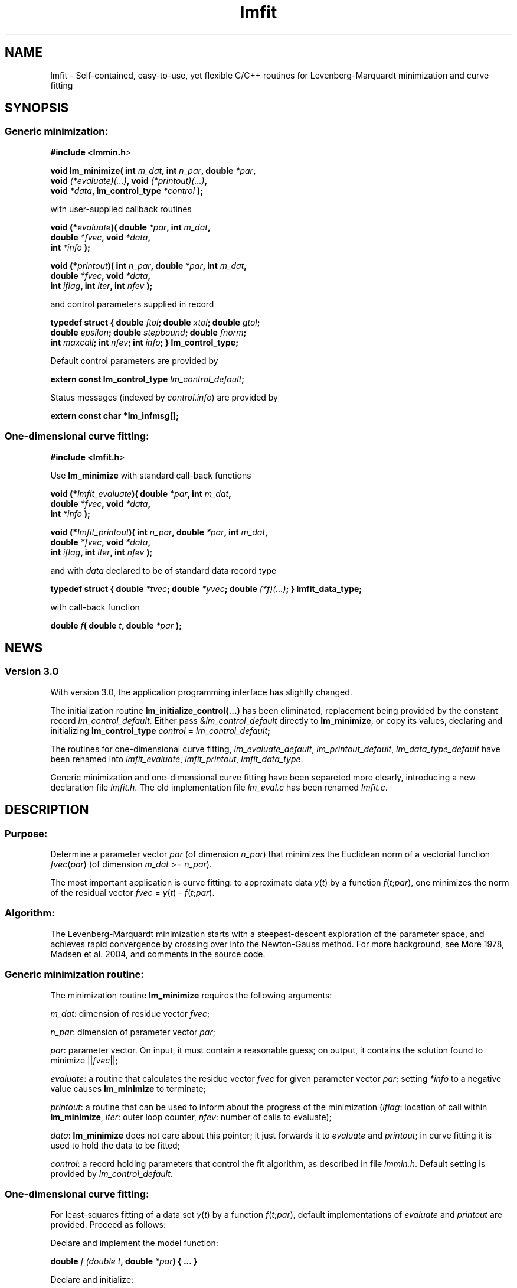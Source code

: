 .\" Automatically generated by Pod::Man 2.22 (Pod::Simple 3.07)
.\"
.\" Standard preamble:
.\" ========================================================================
.de Sp \" Vertical space (when we can't use .PP)
.if t .sp .5v
.if n .sp
..
.de Vb \" Begin verbatim text
.ft CW
.nf
.ne \\$1
..
.de Ve \" End verbatim text
.ft R
.fi
..
.\" Set up some character translations and predefined strings.  \*(-- will
.\" give an unbreakable dash, \*(PI will give pi, \*(L" will give a left
.\" double quote, and \*(R" will give a right double quote.  \*(C+ will
.\" give a nicer C++.  Capital omega is used to do unbreakable dashes and
.\" therefore won't be available.  \*(C` and \*(C' expand to `' in nroff,
.\" nothing in troff, for use with C<>.
.tr \(*W-
.ds C+ C\v'-.1v'\h'-1p'\s-2+\h'-1p'+\s0\v'.1v'\h'-1p'
.ie n \{\
.    ds -- \(*W-
.    ds PI pi
.    if (\n(.H=4u)&(1m=24u) .ds -- \(*W\h'-12u'\(*W\h'-12u'-\" diablo 10 pitch
.    if (\n(.H=4u)&(1m=20u) .ds -- \(*W\h'-12u'\(*W\h'-8u'-\"  diablo 12 pitch
.    ds L" ""
.    ds R" ""
.    ds C` ""
.    ds C' ""
'br\}
.el\{\
.    ds -- \|\(em\|
.    ds PI \(*p
.    ds L" ``
.    ds R" ''
'br\}
.\"
.\" Escape single quotes in literal strings from groff's Unicode transform.
.ie \n(.g .ds Aq \(aq
.el       .ds Aq '
.\"
.\" If the F register is turned on, we'll generate index entries on stderr for
.\" titles (.TH), headers (.SH), subsections (.SS), items (.Ip), and index
.\" entries marked with X<> in POD.  Of course, you'll have to process the
.\" output yourself in some meaningful fashion.
.ie \nF \{\
.    de IX
.    tm Index:\\$1\t\\n%\t"\\$2"
..
.    nr % 0
.    rr F
.\}
.el \{\
.    de IX
..
.\}
.\"
.\" Accent mark definitions (@(#)ms.acc 1.5 88/02/08 SMI; from UCB 4.2).
.\" Fear.  Run.  Save yourself.  No user-serviceable parts.
.    \" fudge factors for nroff and troff
.if n \{\
.    ds #H 0
.    ds #V .8m
.    ds #F .3m
.    ds #[ \f1
.    ds #] \fP
.\}
.if t \{\
.    ds #H ((1u-(\\\\n(.fu%2u))*.13m)
.    ds #V .6m
.    ds #F 0
.    ds #[ \&
.    ds #] \&
.\}
.    \" simple accents for nroff and troff
.if n \{\
.    ds ' \&
.    ds ` \&
.    ds ^ \&
.    ds , \&
.    ds ~ ~
.    ds /
.\}
.if t \{\
.    ds ' \\k:\h'-(\\n(.wu*8/10-\*(#H)'\'\h"|\\n:u"
.    ds ` \\k:\h'-(\\n(.wu*8/10-\*(#H)'\`\h'|\\n:u'
.    ds ^ \\k:\h'-(\\n(.wu*10/11-\*(#H)'^\h'|\\n:u'
.    ds , \\k:\h'-(\\n(.wu*8/10)',\h'|\\n:u'
.    ds ~ \\k:\h'-(\\n(.wu-\*(#H-.1m)'~\h'|\\n:u'
.    ds / \\k:\h'-(\\n(.wu*8/10-\*(#H)'\z\(sl\h'|\\n:u'
.\}
.    \" troff and (daisy-wheel) nroff accents
.ds : \\k:\h'-(\\n(.wu*8/10-\*(#H+.1m+\*(#F)'\v'-\*(#V'\z.\h'.2m+\*(#F'.\h'|\\n:u'\v'\*(#V'
.ds 8 \h'\*(#H'\(*b\h'-\*(#H'
.ds o \\k:\h'-(\\n(.wu+\w'\(de'u-\*(#H)/2u'\v'-.3n'\*(#[\z\(de\v'.3n'\h'|\\n:u'\*(#]
.ds d- \h'\*(#H'\(pd\h'-\w'~'u'\v'-.25m'\f2\(hy\fP\v'.25m'\h'-\*(#H'
.ds D- D\\k:\h'-\w'D'u'\v'-.11m'\z\(hy\v'.11m'\h'|\\n:u'
.ds th \*(#[\v'.3m'\s+1I\s-1\v'-.3m'\h'-(\w'I'u*2/3)'\s-1o\s+1\*(#]
.ds Th \*(#[\s+2I\s-2\h'-\w'I'u*3/5'\v'-.3m'o\v'.3m'\*(#]
.ds ae a\h'-(\w'a'u*4/10)'e
.ds Ae A\h'-(\w'A'u*4/10)'E
.    \" corrections for vroff
.if v .ds ~ \\k:\h'-(\\n(.wu*9/10-\*(#H)'\s-2\u~\d\s+2\h'|\\n:u'
.if v .ds ^ \\k:\h'-(\\n(.wu*10/11-\*(#H)'\v'-.4m'^\v'.4m'\h'|\\n:u'
.    \" for low resolution devices (crt and lpr)
.if \n(.H>23 .if \n(.V>19 \
\{\
.    ds : e
.    ds 8 ss
.    ds o a
.    ds d- d\h'-1'\(ga
.    ds D- D\h'-1'\(hy
.    ds th \o'bp'
.    ds Th \o'LP'
.    ds ae ae
.    ds Ae AE
.\}
.rm #[ #] #H #V #F C
.\" ========================================================================
.\"
.IX Title "lmfit 3"
.TH lmfit 3 "2010-02-25" "perl v5.10.1" "lmfit manual"
.\" For nroff, turn off justification.  Always turn off hyphenation; it makes
.\" way too many mistakes in technical documents.
.if n .ad l
.nh
.SH "NAME"
lmfit \- Self\-contained, easy\-to\-use, yet flexible C/C++ routines for Levenberg\-Marquardt minimization and curve fitting
.SH "SYNOPSIS"
.IX Header "SYNOPSIS"
.SS "Generic minimization:"
.IX Subsection "Generic minimization:"
\&\fB#include <lmmin.h\fR>
.PP
\&\fBvoid lm_minimize( int\fR \fIm_dat\fR\fB, int\fR \fIn_par\fR\fB, double\fR \fI*par\fR\fB,
                  void \fR\fI(*evaluate)(...)\fR\fB, void\fR \fI(*printout)(...)\fR\fB,
                  void\fR \fI*data\fR\fB, lm_control_type\fR \fI*control\fR\fB );\fR
.PP
with user-supplied callback routines
.PP
\&\fBvoid (*\fR\fIevaluate\fR\fB)( double\fR \fI*par\fR\fB, int\fR \fIm_dat\fR\fB,
                  double\fR \fI*fvec\fR\fB, void\fR \fI*data\fR\fB,
                  int\fR \fI*info\fR\fB );\fR
.PP
\&\fBvoid (*\fR\fIprintout\fR\fB)( int\fR \fIn_par\fR\fB, double\fR \fI*par\fR\fB, int\fR \fIm_dat\fR\fB,
                  double\fR \fI*fvec\fR\fB, void\fR \fI*data\fR\fB,
                  int\fR \fIiflag\fR\fB, int\fR \fIiter\fR\fB, int\fR \fInfev\fR\fB );\fR
.PP
and control parameters supplied in record
.PP
\&\fBtypedef struct { double\fR \fIftol\fR\fB; double\fR \fIxtol\fR\fB; double\fR \fIgtol\fR\fB;
                 double\fR \fIepsilon\fR\fB; double\fR \fIstepbound\fR\fB; double\fR \fIfnorm\fR\fB;
                 int\fR \fImaxcall\fR\fB; int\fR \fInfev\fR\fB; int\fR \fIinfo\fR\fB; } lm_control_type;\fR
.PP
Default control parameters are provided by
.PP
\&\fBextern const lm_control_type\fR \fIlm_control_default\fR\fB;\fR
.PP
Status messages (indexed by \fIcontrol.info\fR) are provided by
.PP
\&\fBextern const char *lm_infmsg[];\fR
.SS "One-dimensional curve fitting:"
.IX Subsection "One-dimensional curve fitting:"
\&\fB#include <lmfit.h\fR>
.PP
Use \fBlm_minimize\fR with standard call-back functions
.PP
\&\fBvoid (*\fR\fIlmfit_evaluate\fR\fB)( double\fR \fI*par\fR\fB, int\fR \fIm_dat\fR\fB,
                        double\fR \fI*fvec\fR\fB, void\fR \fI*data\fR\fB,
                        int\fR \fI*info\fR\fB );\fR
.PP
\&\fBvoid (*\fR\fIlmfit_printout\fR\fB)( int\fR \fIn_par\fR\fB, double\fR \fI*par\fR\fB, int\fR \fIm_dat\fR\fB, 
                        double\fR \fI*fvec\fR\fB, void\fR \fI*data\fR\fB,
                        int\fR \fIiflag\fR\fB, int\fR \fIiter\fR\fB, int\fR \fInfev\fR\fB );\fR
.PP
and with \fIdata\fR declared to be of standard data record type
.PP
\&\fBtypedef struct { double\fR \fI*tvec\fR\fB; double\fR \fI*yvec\fR\fB; double\fR \fI(*f)(...)\fR\fB; } lmfit_data_type;\fR
.PP
with call-back function
.PP
\&\fBdouble\fR \fIf\fR\fB( double\fR \fIt\fR\fB, double\fR \fI*par\fR\fB );\fR
.SH "NEWS"
.IX Header "NEWS"
.SS "Version 3.0"
.IX Subsection "Version 3.0"
With version 3.0, the application programming interface has slightly changed.
.PP
The initialization routine \fBlm_initialize_control(...)\fR has been eliminated, replacement being provided by the constant record \fIlm_control_default\fR. Either pass \fI&lm_control_default\fR directly to \fBlm_minimize\fR, or copy its values, declaring and initializing \fBlm_control_type\fR \fIcontrol\fR \fB=\fR \fIlm_control_default\fR\fB;\fR
.PP
The routines for one-dimensional curve fitting, \fIlm_evaluate_default\fR, \fIlm_printout_default\fR, \fIlm_data_type_default\fR have been renamed into \fIlmfit_evaluate\fR, \fIlmfit_printout\fR, \fIlmfit_data_type\fR.
.PP
Generic minimization and one-dimensional curve fitting have been separeted more clearly, introducing a new declaration file \fIlmfit.h\fR. The old implementation file \fIlm_eval.c\fR has been renamed \fIlmfit.c\fR.
.SH "DESCRIPTION"
.IX Header "DESCRIPTION"
.SS "Purpose:"
.IX Subsection "Purpose:"
Determine a parameter vector \fIpar\fR (of dimension \fIn_par\fR) that minimizes the Euclidean norm of a vectorial function \fIfvec\fR(\fIpar\fR) (of dimension \fIm_dat\fR >= \fIn_par\fR).
.PP
The most important application is curve fitting: to approximate data \fIy\fR(\fIt\fR) by a function \fIf\fR(\fIt\fR;\fIpar\fR), one minimizes the norm of the residual vector \fIfvec\fR = \fIy\fR(\fIt\fR) \- \fIf\fR(\fIt\fR;\fIpar\fR).
.SS "Algorithm:"
.IX Subsection "Algorithm:"
The Levenberg-Marquardt minimization starts with a steepest-descent exploration of the parameter space, and achieves rapid convergence by crossing over into the Newton-Gauss method. For more background, see More\*' 1978, Madsen et al. 2004, and comments in the source code.
.SS "Generic minimization routine:"
.IX Subsection "Generic minimization routine:"
The minimization routine \fBlm_minimize\fR requires the following arguments:
.PP
\&\fIm_dat\fR: dimension of residue vector \fIfvec\fR;
.PP
\&\fIn_par\fR: dimension of parameter vector \fIpar\fR;
.PP
\&\fIpar\fR: parameter vector. On input, it must contain a reasonable guess; on output, it contains the solution found to minimize ||\fIfvec\fR||;
.PP
\&\fIevaluate\fR: a routine that calculates the residue vector \fIfvec\fR for given parameter vector \fIpar\fR; setting \fI*info\fR to a negative value causes \fBlm_minimize\fR to terminate;
.PP
\&\fIprintout\fR: a routine that can be used to inform about the progress of the minimization (\fIiflag\fR: location of call within \fBlm_minimize\fR, \fIiter\fR: outer loop counter, \fInfev\fR: number of calls to evaluate);
.PP
\&\fIdata\fR: \fBlm_minimize\fR does not care about this pointer; it just forwards it to \fIevaluate\fR and \fIprintout\fR; in curve fitting it is used to hold the data to be fitted;
.PP
\&\fIcontrol\fR: a record holding parameters that control the fit algorithm, as described in file \fIlmmin.h\fR. Default setting is provided by \fIlm_control_default\fR.
.SS "One-dimensional curve fitting:"
.IX Subsection "One-dimensional curve fitting:"
For least-squares fitting of a data set \fIy\fR(\fIt\fR) by a function \fIf\fR(\fIt\fR;\fIpar\fR), default implementations of \fIevaluate\fR and \fIprintout\fR are provided. Proceed as follows:
.PP
Declare and implement the model function:
.PP
\&\fBdouble\fR \fIf (double\fR \fIt\fR\fB, double\fR \fI*par\fR\fB) { ... }\fR
.PP
Declare and initialize:
.PP
\&\fBlm_control_type\fR \fIcontrol\fR \fB=\fR \fIlm_control_default\fR\fB;\fR
.PP
\&\fBint\fR \fIm_dat\fR \fB=\fR /* number of empirical data pairs */\fB;\fR
.PP
\&\fBint\fR \fIn_par\fR \fB=\fR /* number of parameter values used in model */\fB;\fR
.PP
\&\fBlmfit_data_type\fR \fIdata\fR;
.PP
\&\fIdata.tvec\fR \fB=\fR /* points where data have been taken */\fB;\fR
.PP
\&\fIdata.yvec\fR \fB=\fR /* empirical data */\fB;\fR
.PP
\&\fIdata.f\fR \fB=\fR \fIf\fR\fB;\fR
.PP
\&\fBdouble\fR \fIpar\fR[/*maximum number of parameters*/] \fB=\fR /* starting values */\fB;\fR
.PP
\&\fBdouble\fR \fIt\fR[/*maximum number of data pairs*/] \fB=\fR { t0, t1, ... }
.PP
\&\fBdouble\fR \fIy\fR[/*maximum number of data pairs*/] \fB=\fR { y0, y1, ... }
.PP
Call minimization:
.PP
\&\fBlm_minimize (\fR\fIm_dat\fR\fB,\fR \fIn_par\fR\fB,\fR \fIpar\fR\fB,\fR \fIlmfit_evaluate\fR\fB,\fR \fIlmfit_print\fR\fB, \fR\fI&data\fR\fB, \fR\fI&control\fR \fB);\fR
.PP
Print \fBlm_infmsg\fR[\fIcontrol.info\fR] to inform about convergence.
.SH "RESSOURCES"
.IX Header "RESSOURCES"
lmfit is ready for use with C or \*(C+ code. The implementation is self-contained; it does not require external libraries.
.PP
Main web site: http://www.messen\-und\-deuten.de/lmfit/
.PP
Download location: http://www.messen\-und\-deuten.de/lmfit/src/
.PP
Installation with the usual sequence (\fB./configure; make; sudo make install\fR).
After installation, this documentation is available through \fBman lmfit\fR.
.PP
The old download location at sourceforge.net is no longer maintained (too much advertising there, too slow, too complicated)
.SH "FAQ"
.IX Header "FAQ"
.SS "Is it possible to impose constraints on the fit parameters (like p0>=0 or \-10<p1<10) ?"
.IX Subsection "Is it possible to impose constraints on the fit parameters (like p0>=0 or -10<p1<10) ?"
There is no mechanism to impose constraints within the Levenberg-Marquardt algorithm.
.PP
According to my experience, no such mechanism is needed. Constraints can be imposed by variable transform or by adding a penalty to the sum of squares.
Variable transform seems to be the better solution.
In the above examples: use p0^2 and 10*tanh(p1) instead of p0 and p1.
.PP
If you think your problem cannot be handled in such a way, I would be interested to learn why. Please send me one data set (plain \s-1ASCII\s0, two columns, blank separated) along with the fit function and a brief explanation of the application context.
.SS "Is there a way to obtain error estimates for fit parameters ?"
.IX Subsection "Is there a way to obtain error estimates for fit parameters ?"
The problem is only well posed if the covariance matrix of the input data is known. In this case, the error propagation towards the output parameters can be calculated in linear approximation (http://en.wikipedia.org/wiki/Linear_least_squares). Note that fit parameters are correlated with each other even if the input covariance matrix is diagonal.
.PP
In linear approximation, the output covariance matrix depends mainly on the Jacobian of the fit function (evaluated for all data points) versus the fit parameters (at their optimum values). It seems not advisable to use the Jacobian \fIfjac\fR that is calculated in the beginning of the main iteration in \fBlm_lmdif(...)\fR, as it is only returned after some transformations.
.PP
I would be glad to include code for the calculation of parameter covariances in this distribution; contributions would be highly welcome.
.SS "How should I cite lmfit in scientific publications ?"
.IX Subsection "How should I cite lmfit in scientific publications ?"
If fit results are robust, it does not matter by which implementation they have been obtained. If the results are not robust, they should not be published anyway. Therefore, in publishing fit results obtained with lmfit it is generally not necessary to cite the software.
.PP
However, in methodological publications that describe software and data analysis procedures based on lmfit, it might be appropriate to provide a reference. The preferred form of citation is:
.PP
Joachim Wuttke: lmfit \- a C/\*(C+ routine for Levenberg-Marquardt minimization with wrapper for least-squares curve fitting, based on work by B. S. Garbow, K. E. Hillstrom, J. J. More\*', and S. Moshier. Version <..>, retrieved on <..> from http://www.messen\-und\-deuten.de/lmfit/.
.SH "BUGS"
.IX Header "BUGS"
The code contained in version 2.6 has been stable for several years,
and it has been used by hundreds of researchers.
There is a fair chance that it is free of bugs.
.PP
With series 3.x, a new round of improvements is starting.
The code is better than ever,
but not yet as thoroughly tested as the old one.
.SH "REFERENCES"
.IX Header "REFERENCES"
K Levenberg: A method for the solution of certain nonlinear problems in least squares. Quart. Appl. Math. 2, 164\-168 (1944).
.PP
D W Marquardt: An algorithm for least squares estimation of nonlinear parameters. \s-1SIAM\s0 J. Appl. Math. 11, 431\-441 (1963).
.PP
J M More\*': The Levenberg-Marquardt algorithm: Implementation and theory. Lect. Notes Math. 630, 105\-116 (1978).
.PP
K Madsen, H B Nielsen, O Tingleff: Methods for non-linear least squares problems. http://www.imm.dtu.dk/pubdb/views/edoc_download.php/3215/pdf/imm3215.pdf (2004)
.SH "AUTHOR"
.IX Header "AUTHOR"
Joachim Wuttke <j.wuttke@fz\-juelich.de>
.SH "COPYING"
.IX Header "COPYING"
Copyright (C) 2009 Joachim Wuttke.
.PP
Software: Public Domain.
.PP
This documentation: Creative Commons Attribution Share Alike.
